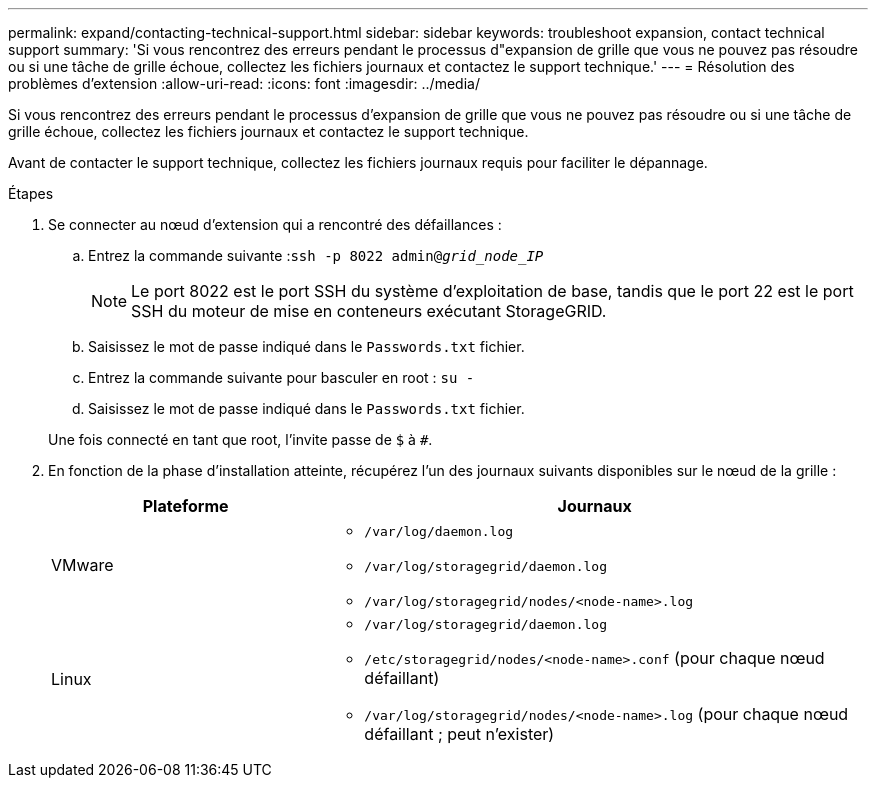 ---
permalink: expand/contacting-technical-support.html 
sidebar: sidebar 
keywords: troubleshoot expansion, contact technical support 
summary: 'Si vous rencontrez des erreurs pendant le processus d"expansion de grille que vous ne pouvez pas résoudre ou si une tâche de grille échoue, collectez les fichiers journaux et contactez le support technique.' 
---
= Résolution des problèmes d'extension
:allow-uri-read: 
:icons: font
:imagesdir: ../media/


[role="lead"]
Si vous rencontrez des erreurs pendant le processus d'expansion de grille que vous ne pouvez pas résoudre ou si une tâche de grille échoue, collectez les fichiers journaux et contactez le support technique.

Avant de contacter le support technique, collectez les fichiers journaux requis pour faciliter le dépannage.

.Étapes
. Se connecter au nœud d'extension qui a rencontré des défaillances :
+
.. Entrez la commande suivante :``ssh -p 8022 admin@_grid_node_IP_``
+

NOTE: Le port 8022 est le port SSH du système d'exploitation de base, tandis que le port 22 est le port SSH du moteur de mise en conteneurs exécutant StorageGRID.

.. Saisissez le mot de passe indiqué dans le `Passwords.txt` fichier.
.. Entrez la commande suivante pour basculer en root : `su -`
.. Saisissez le mot de passe indiqué dans le `Passwords.txt` fichier.


+
Une fois connecté en tant que root, l'invite passe de `$` à `#`.

. En fonction de la phase d'installation atteinte, récupérez l'un des journaux suivants disponibles sur le nœud de la grille :
+
[cols="1a,2a"]
|===
| Plateforme | Journaux 


 a| 
VMware
 a| 
** `/var/log/daemon.log`
** `/var/log/storagegrid/daemon.log`
** `/var/log/storagegrid/nodes/<node-name>.log`




 a| 
Linux
 a| 
** `/var/log/storagegrid/daemon.log`
** `/etc/storagegrid/nodes/<node-name>.conf` (pour chaque nœud défaillant)
** `/var/log/storagegrid/nodes/<node-name>.log` (pour chaque nœud défaillant ; peut n'exister)


|===

